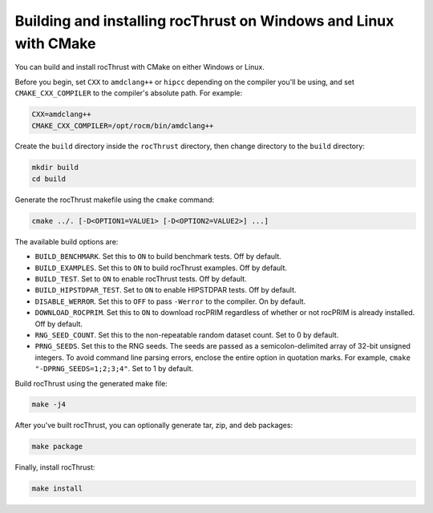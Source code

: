 .. meta::
  :description: Build and install rocThrust with CMake
  :keywords: install, building, rocThrust, AMD, ROCm, source code, cmake

.. _install-with-cmake:

********************************************************************
Building and installing rocThrust on Windows and Linux with CMake 
********************************************************************

You can build and install rocThrust with CMake on either Windows or Linux.

Before you begin, set ``CXX`` to ``amdclang++`` or ``hipcc`` depending on the compiler you'll be using, and set ``CMAKE_CXX_COMPILER`` to the compiler's absolute path. For example: 

.. code:: shell

    CXX=amdclang++
    CMAKE_CXX_COMPILER=/opt/rocm/bin/amdclang++

Create the ``build`` directory inside the ``rocThrust`` directory, then change directory to the ``build`` directory:

.. code:: shell

    mkdir build
    cd build

Generate the rocThrust makefile using the ``cmake`` command: 

.. code:: shell

    cmake ../. [-D<OPTION1=VALUE1> [-D<OPTION2=VALUE2>] ...]

The available build options are:

* ``BUILD_BENCHMARK``. Set this to ``ON`` to build benchmark tests. Off by default.
* ``BUILD_EXAMPLES``. Set this to ``ON`` to build rocThrust examples. Off by default.
* ``BUILD_TEST``. Set to ``ON`` to enable rocThrust tests. Off by default.
* ``BUILD_HIPSTDPAR_TEST``. Set to ``ON`` to enable HIPSTDPAR tests. Off by default. 
* ``DISABLE_WERROR``. Set this to ``OFF`` to pass ``-Werror`` to the compiler. On by default.
* ``DOWNLOAD_ROCPRIM``. Set this to ``ON`` to download rocPRIM regardless of whether or not rocPRIM is already installed. Off by default.
* ``RNG_SEED_COUNT``. Set this to the non-repeatable random dataset count. Set to 0 by default.
* ``PRNG_SEEDS``. Set this to the RNG seeds. The seeds are passed as a semicolon-delimited array of 32-bit unsigned integers. To avoid command line parsing errors, enclose the entire option in quotation marks. For example, ``cmake "-DPRNG_SEEDS=1;2;3;4"``. Set to 1 by default.

Build rocThrust using the generated make file:

.. code:: shell

    make -j4
    
After you've built rocThrust, you can optionally generate tar, zip, and deb packages:

.. code:: shell

    make package

Finally, install rocThrust:

.. code:: shell

    make install
